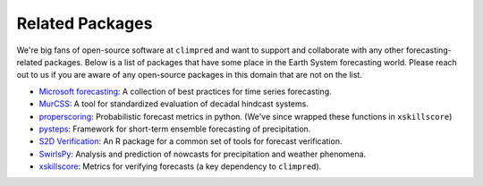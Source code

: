 ****************
Related Packages
****************

We're big fans of open-source software at ``climpred`` and want to support and
collaborate with any other forecasting-related packages.
Below is a list of packages that have some place in the Earth System forecasting
world. Please reach out to us if you are aware of any open-source packages in this
domain that are not on the list.

* `Microsoft forecasting <https://microsoft.github.io/forecasting/>`_:
  A collection of best practices for time series forecasting.
* `MurCSS <https://github.com/illing2005/murcss>`_:
  A tool for standardized evaluation of decadal hindcast systems.
* `properscoring <https://github.com/TheClimateCorporation/properscoring>`_:
  Probabilistic forecast metrics in python.
  (We've since wrapped these functions in ``xskillscore``)
* `pysteps <https://pysteps.github.io/>`_:
  Framework for short-term ensemble forecasting of precipitation.
* `S2D Verification <https://cran.r-project.org/web/packages/s2dverification/s2dverification.pdf>`_:
  An R package for a common set of tools for forecast verification.
* `SwirlsPy <https://docs.com-swirls.org/latest/>`_:
  Analysis and prediction of nowcasts for precipitation and weather phenomena.
* `xskillscore <https://xskillscore.readthedocs.io>`_:
  Metrics for verifying forecasts (a key dependency to ``climpred``).
